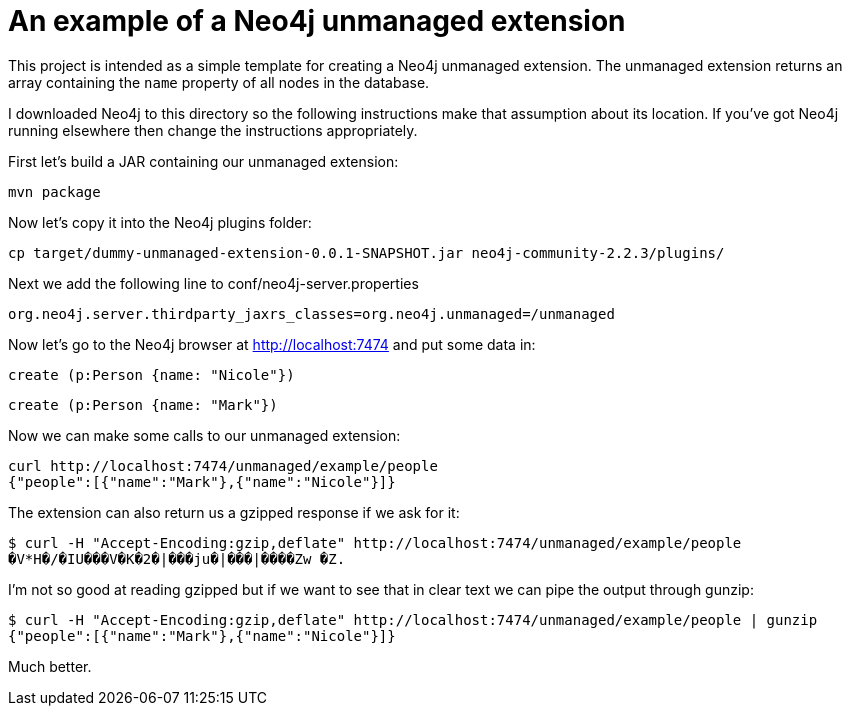 = An example of a Neo4j unmanaged extension

This project is intended as a simple template for creating a Neo4j unmanaged extension.
The unmanaged extension returns an array containing the `name` property of all nodes in the database.

I downloaded Neo4j to this directory so the following instructions make that assumption about its location.
If you've got Neo4j running elsewhere then change the instructions appropriately.

First let's build a JAR containing our unmanaged extension:

```
mvn package
```

Now let's copy it into the Neo4j plugins folder:

```
cp target/dummy-unmanaged-extension-0.0.1-SNAPSHOT.jar neo4j-community-2.2.3/plugins/
```

Next we add the following line to conf/neo4j-server.properties

```
org.neo4j.server.thirdparty_jaxrs_classes=org.neo4j.unmanaged=/unmanaged
```

Now let's go to the Neo4j browser at http://localhost:7474 and put some data in:

```
create (p:Person {name: "Nicole"})
```

```
create (p:Person {name: "Mark"})
```

Now we can make some calls to our unmanaged extension:

```
curl http://localhost:7474/unmanaged/example/people
{"people":[{"name":"Mark"},{"name":"Nicole"}]}
```

The extension can also return us a gzipped response if we ask for it:

```
$ curl -H "Accept-Encoding:gzip,deflate" http://localhost:7474/unmanaged/example/people
�V*H�/�IU���V�K�2�|���ju�|���|����Zw �Z.
```

I'm not so good at reading gzipped but if we want to see that in clear text we can pipe the output through gunzip:

```
$ curl -H "Accept-Encoding:gzip,deflate" http://localhost:7474/unmanaged/example/people | gunzip
{"people":[{"name":"Mark"},{"name":"Nicole"}]}
```

Much better.
